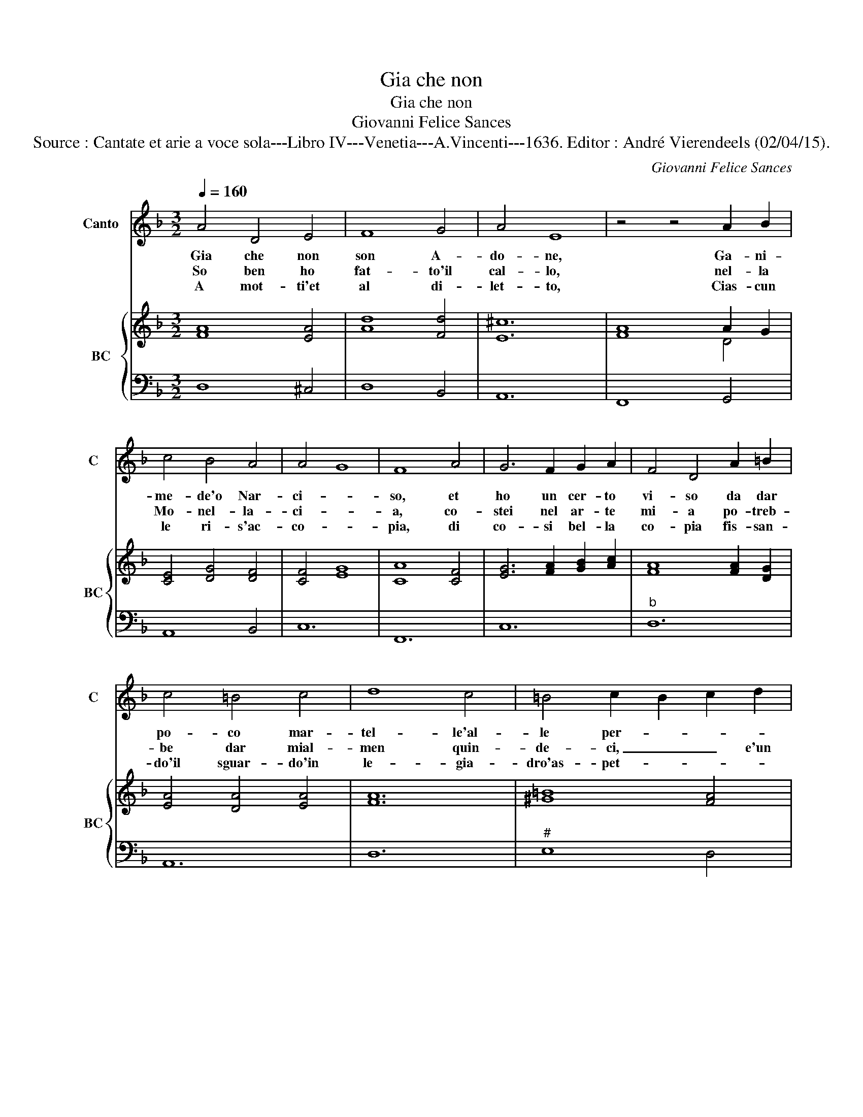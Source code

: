 X:1
T:Gia che non
T:Gia che non
T:Giovanni Felice Sances
T:Source : Cantate et arie a voce sola---Libro IV---Venetia---A.Vincenti---1636. Editor : André Vierendeels (02/04/15).
C:Giovanni Felice Sances
%%score 1 { ( 2 4 ) | 3 }
L:1/8
Q:1/4=160
M:3/2
K:F
V:1 treble nm="Canto" snm="C"
V:2 treble nm="BC" snm="BC"
V:4 treble 
V:3 bass 
V:1
 A4 D4 E4 | F8 G4 | A4 E8 | z4 z4 A2 B2 | c4 B4 A4 | A4 G8 | F8 A4 | G6 F2 G2 A2 | F4 D4 A2 =B2 | %9
w: Gia che non|son A-|do- ne,|Ga- ni-|me- de'o Nar-|ci- *|so, et|ho un cer- to|vi- so da dar|
w: So ben ho|fat- to'il|cal- lo,|nel- la|Mo- nel- la-|ci- *|a, co-|stei nel ar- te|mi- a po- treb-|
w: A mot- ti'et|al di-|let- to,|Cias- cun|le ri- s'ac-|co- *|pia, di|co- si bel- la|co- pia fis- san-|
 c4 =B4 c4 | d8 c4 | =B4 c2 B2 c2 d2 | =B12 | A8 c2 B2 | A4 G4 F4 | E12 | z4 z4 d2 c2 | B4 A4 G4 | %18
w: po- co mar-|tel- le'al-|le per- * * *|so-|ne, me- ra-|vi- glia non|e,|me- ra-|vi- glia non|
w: be dar mial-|men quin-|de- ci, _ _ e'un|fa-|lo, on- d'io|non gri- do|piu,|on- d'io|non gri- do|
w: do'il sguar- do'in|le- gia-|dro'as- pet- * * *||to, che ve-|der non si|puo,|che ve-|der non si|
 ^F12 | A4 B4 c4 | d4 _e4 d4 | c8 B4 | B4 A4 B4 | G8 d2 c2 | B4 A4 G4 | F8 A2 G2 | F4 E4 D4 | %27
w: e|se le mia|da- * ma'e|bel- la|co- me _|me me- ra-|vi- glia non|e, me- ra-|vi- glia non|
w: piu,|se pre- ten-|de _ star|me- co|a tu per|tu, on- d'io|non gri- do|piu, on- d'io|non gri- do|
w: puo,|sen- za tor-|cer _ la|boc- ca'e|dir a- *|bo, que quel|la- dro d'A-|mor, che ve-|der non si|
 ^C12 | E4 F4 G4 | A4 B4 A4 | G8 F4 | F4 E4 F4 | D12 ::[M:4/4] z2 DE F2 GA | B2 GA B2 cd | %35
w: e,|se la mia|da- * ma'e|bel- la|co- me _|me.|Che quel fra- scha d'A-|mor, che quem fa- scha d'A-|
w: piu,|se pre- ten-|de _ star|me- co|a tu per|tu.|Che quel fur- bo d'A-|mor, che quel fur- bo d'A-|
w: puo,|sen- za tor-|cer _ la|boc- ca'e|dir ai- *|bo.|Che quel la- dro d'A-|mor, che quel la- dro d'A-|
 _edcB B4 |[M:3/2] B8 d4 | A6 B2 c2 d2 | B4 G8 | F2 E2 F2 G2 A2 B2 | c4 B4 A4 | G12 | F8 A4 | %43
w: mor che le sa tu-|te ha|fat- to del- l'An-|cro- ia|ar- * * * * *|* der Mar-|gut-|te, ha|
w: mor che spes- so'in- nas-|pa, fa|fat- to del- la|lu- na|ar- * * * * *|* der la|ra-|spa, ha|
w: mor che fa del Za-|ni, ha|pre- so al- la|cuet- ta'un|Bar- * * * * *|* ba- gi-|a-|ni, ha|
 E6 F2 G2 A2 | F4 D8 | D2 C2 D2 E2 F2 G2 | A2 G2 A2 B2 c2 A2 | B6 A2 B2 c2 | d4 G4 F4 | F4 E8 | %50
w: fat- to del- l'An-|cro- ia|ar- * * * * *|||* der Mar-|gut- *|
w: fat- to de la|lu- na|ar- * * * * *|||* der la|ra- *|
w: pres- so al- la|cuet- ta'un|Bar- * * * * *|||* ba- gi-|a- *|
 D12 :| %51
w: te.|
w: spa.|
w: ni.|
V:2
 [FA]8 [EA]4 | [Ad]8 [Fd]4 | [E^c]12 | A8 A2 G2 | [CE]4 [DG]4 [DF]4 | [CF]4 [EG]8 | [CA]8 [CF]4 | %7
 [EG]6 [FA]2 [GB]2 [Ac]2 | [FA]8 [FA]2 [DG]2 | [EA]4 [DA]4 [EA]4 | [FA]12 | [^G=B]8 [FA]4 | %12
 [=B,^G]12 | [Ec]12 | [Fc]4 [GB]4 [FA]4 | [EG]12 | [DG]8 [DB]4 | [DG]4 [DA]4 [_EG]4 | [DA]12 | %19
 [^FA]4 [GB]4 [EA]4 | [FB]4 [B,G]4 [DG]4 | [_EG]12 | [DB]4 [FA]4 [GB]4 | [DB]12 | %24
 [FB]4 [FA]4 [_EG]4 | [DF]8 [FA]4 | [CA]8 [DB]4 | [EA]12 | E4 A4 B4 | [Ac]4 [FB]4 [CA]4 | [DB]12 | %31
 [DA]4 [EG]8 | [FA]12 ::[M:4/4] [DF]4 [DB]4 | [DB]8 | [_EG]4 [FA]4 |[M:3/2] [DF]8 [DG]4 | %37
 A6 G2 A2 B2 | B4 B8 | [FA]12 | [Ac]4 [GB]4 [DA]4 | [EG]12 | [CA]8 [DA]4 | [EA]12 | [FA]12 | %45
 [DF]12 | [Fc]12 | [DB]8 [FA]4 | [DB]12 | [CA]4 [EB]4 [^CA]4 | [D^F]12 :| %51
V:3
 D,8 ^C,4 | D,8 B,,4 | A,,12 | F,,8 G,,4 | A,,8 B,,4 | C,12 | F,,12 | C,12 |"^b" D,12 | A,,12 | %10
 D,12 |"^#" E,8 D,4 |"^#" E,12 | A,,12 | F,,12 | C,12 | G,,8 G,,2 A,,2 | B,,8 C,4 | D,12 | %19
 D,8 C,4 | B,,12 | C,12 | D,12 | G,,8 G,,2 A,,2 | B,,8 C,4 | D,8 D,2 E,2 | F,8 G,4 | A,12 | %28
 A,8 G,4 | F,12 | G,12 | A,8 A,,4 | D,12 ::[M:4/4] D,2 C,2 B,,2 A,,2 | G,,2 G,F, _E,2 D,2 | %35
 C,2 D,E, F,4 |[M:3/2] B,,12 | F,12 | G,12 | D,12 | A,,8 B,,4 | C,12 | F,,8 F,4 | ^C,12 | D,8 C,4 | %45
 B,,12 | A,,12 | G,,8 A,,4 | B,,8 G,,4 | A,,12 | D,12 :| %51
V:4
 x12 | x12 | x12 | F8 D4 | x12 | x12 | x12 | x12 | x12 | x12 | x12 | x12 | x12 | x12 | x12 | x12 | %16
 x12 | x12 | x12 | x12 | x12 | x12 | x12 | x12 | x12 | x12 | x12 | x12 | ^C8 D4 | x12 | x12 | x12 | %32
 x12 ::[M:4/4] x8 | x8 | x8 |[M:3/2] x12 | D12 | D12 | x12 | x12 | x12 | x12 | x12 | x12 | x12 | %46
 x12 | x12 | x12 | x12 | x12 :| %51

